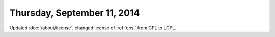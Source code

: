 ============================
Thursday, September 11, 2014
============================

Updated :doc:`/about/license`, changed license of :ref:`cosi` from GPL
to LGPL.
